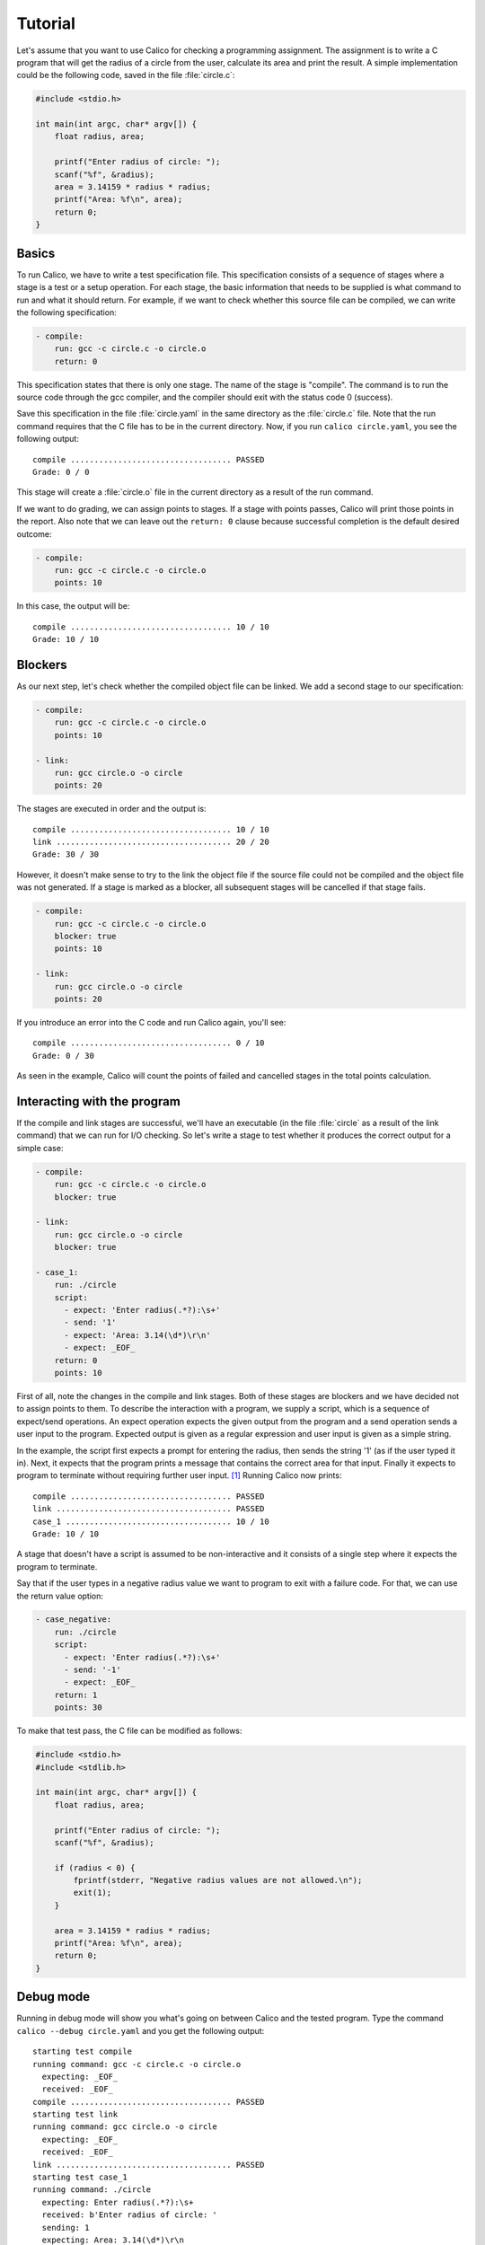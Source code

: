 Tutorial
========

Let's assume that you want to use Calico for checking a programming assignment.
The assignment is to write a C program that will get the radius of a circle
from the user, calculate its area and print the result. A simple implementation
could be the following code, saved in the file :file:`circle.c`:

.. code-block:: c

   #include <stdio.h>

   int main(int argc, char* argv[]) {
       float radius, area;

       printf("Enter radius of circle: ");
       scanf("%f", &radius);
       area = 3.14159 * radius * radius;
       printf("Area: %f\n", area);
       return 0;
   }

Basics
------

To run Calico, we have to write a test specification file. This specification
consists of a sequence of stages where a stage is a test or a setup operation.
For each stage, the basic information that needs to be supplied is what
command to run and what it should return. For example, if we want to check
whether this source file can be compiled, we can write the following
specification:

.. code-block:: yaml

   - compile:
       run: gcc -c circle.c -o circle.o
       return: 0

This specification states that there is only one stage. The name of the stage
is "compile". The command is to run the source code through the gcc compiler,
and the compiler should exit with the status code 0 (success).

Save this specification in the file :file:`circle.yaml` in the same
directory as the :file:`circle.c` file. Note that the run command requires
that the C file has to be in the current directory. Now, if you run
``calico circle.yaml``, you see the following output::

   compile .................................. PASSED
   Grade: 0 / 0

This stage will create a :file:`circle.o` file in the current directory
as a result of the run command.

If we want to do grading, we can assign points to stages. If a stage with
points passes, Calico will print those points in the report. Also note that
we can leave out the ``return: 0`` clause because successful completion
is the default desired outcome:

.. code-block:: yaml

   - compile:
       run: gcc -c circle.c -o circle.o
       points: 10

In this case, the output will be::

   compile .................................. 10 / 10
   Grade: 10 / 10

Blockers
--------

As our next step, let's check whether the compiled object file can be linked.
We add a second stage to our specification:

.. code-block:: yaml

   - compile:
       run: gcc -c circle.c -o circle.o
       points: 10

   - link:
       run: gcc circle.o -o circle
       points: 20

The stages are executed in order and the output is::

   compile .................................. 10 / 10
   link ..................................... 20 / 20
   Grade: 30 / 30

However, it doesn't make sense to try to the link the object file
if the source file could not be compiled and the object file was not generated.
If a stage is marked as a blocker, all subsequent stages will be cancelled
if that stage fails.

.. code-block:: yaml

   - compile:
       run: gcc -c circle.c -o circle.o
       blocker: true
       points: 10

   - link:
       run: gcc circle.o -o circle
       points: 20

If you introduce an error into the C code and run Calico again, you'll see::

   compile .................................. 0 / 10
   Grade: 0 / 30

As seen in the example, Calico will count the points of failed and cancelled
stages in the total points calculation.

Interacting with the program
----------------------------

If the compile and link stages are successful, we'll have an executable
(in the file :file:`circle` as a result of the link command) that we can run
for I/O checking. So let's write a stage to test whether it produces
the correct output for a simple case:

.. code-block:: yaml

   - compile:
       run: gcc -c circle.c -o circle.o
       blocker: true

   - link:
       run: gcc circle.o -o circle
       blocker: true

   - case_1:
       run: ./circle
       script:
         - expect: 'Enter radius(.*?):\s+'
         - send: '1'
         - expect: 'Area: 3.14(\d*)\r\n'
         - expect: _EOF_
       return: 0
       points: 10

First of all, note the changes in the compile and link stages. Both of these
stages are blockers and we have decided not to assign points to them.
To describe the interaction with a program, we supply a script,
which is a sequence of expect/send operations. An expect operation expects
the given output from the program and a send operation sends a user input
to the program. Expected output is given as a regular expression and user input
is given as a simple string.

In the example, the script first expects a prompt for entering the radius,
then sends the string '1' (as if the user typed it in). Next, it expects
that the program prints a message that contains the correct area for that
input. Finally it expects to program to terminate without requiring further
user input. [#eof]_ Running Calico now prints::

   compile .................................. PASSED
   link ..................................... PASSED
   case_1 ................................... 10 / 10
   Grade: 10 / 10

A stage that doesn't have a script is assumed to be non-interactive
and it consists of a single step where it expects the program to terminate.

Say that if the user types in a negative radius value we want to program
to exit with a failure code. For that, we can use the return value option:

.. code-block:: yaml

   - case_negative:
       run: ./circle
       script:
         - expect: 'Enter radius(.*?):\s+'
         - send: '-1'
         - expect: _EOF_
       return: 1
       points: 30

To make that test pass, the C file can be modified as follows:

.. code-block:: c

   #include <stdio.h>
   #include <stdlib.h>

   int main(int argc, char* argv[]) {
       float radius, area;

       printf("Enter radius of circle: ");
       scanf("%f", &radius);

       if (radius < 0) {
           fprintf(stderr, "Negative radius values are not allowed.\n");
           exit(1);
       }

       area = 3.14159 * radius * radius;
       printf("Area: %f\n", area);
       return 0;
   }

Debug mode
----------

Running in debug mode will show you what's going on between Calico and
the tested program. Type the command ``calico --debug circle.yaml``
and you get the following output::

   starting test compile
   running command: gcc -c circle.c -o circle.o
     expecting: _EOF_
     received: _EOF_
   compile .................................. PASSED
   starting test link
   running command: gcc circle.o -o circle
     expecting: _EOF_
     received: _EOF_
   link ..................................... PASSED
   starting test case_1
   running command: ./circle
     expecting: Enter radius(.*?):\s+
     received: b'Enter radius of circle: '
     sending: 1
     expecting: Area: 3.14(\d*)\r\n
     received: b'Area: 3.141590\r\n'
     expecting: _EOF_
     received: _EOF_
   case_1 ................................... 10 / 10
   Grade: 10 / 10

Timeouts
--------

It's possible that the tested program goes into an infinite loop or takes
too long to respond. For such cases, we would like to limit the amount of time
Calico should wait. Expect steps can have timeout comments that make this
possible:

.. code-block:: yaml

   - case_1:
       run: ./circle
       script:
         - expect: 'Enter radius(.*?):\s+'
         - send: '1'
         - expect: 'Area: 3.14(\d*)\r\n'      # timeout: 2
         - expect: _EOF_
       return: 0
       points: 10

In this example, after sending the user input, Calico will wait 2 seconds
for the program to print the area. If the program doesn't respond in that time,
the stage will fail. To test it, add a sleep statement to the C code and
run Calico in debug mode::

   starting test case_1
   running command: ./circle
     expecting: Enter radius(.*?):\s+
     received: b'Enter radius of circle: '
     sending: 1
     expecting (2s): Area: 3.14(\d*)\r\n
     received: b''
   FAILED: Timeout exceeded.
   case_1 ................................... 0 / 10

Run commands can also have timeout comments if the stage doesn't have a script.
In that case Calico will expect the program to terminate within that time
frame. If the stage has a script, the timeout comment for the run command
will be ignored. Timeout comments for other items such as send steps also
have no effect.

Hidden stages
-------------

To make sure that there are no object and executable files left over from
earlier runs, let's add an initialization stage to delete these generated
files. But we don't want this stage to be included in the report,
so we mark it as not visible:

.. code-block:: yaml

   - init:
       run: rm -f circle.o circle
       visible: false

   - compile:
       ...

Running Calico will leave out the "init" stage::

   compile .................................. PASSED
   link ..................................... PASSED
   case_1 ................................... 10 / 10
   case_negative ............................ 30 / 30
   Grade: 40 / 40

Running in debug mode will include the details about the hidden stages.

Jailing tests
-------------

To prevent the tested program from damaging the system, Calico runs
the stages in a restricted environment, if possible. For this to work,
the "fakechroot" command has to be in the path of executables. If this command
is available, stages that have names starting with "case\_" will be jailed
to the directory in which they are run and cannot access files in upper
directories.

.. [#eof]

   _EOF_ is a marker for end-of-file and expecting _EOF_ means
   expecting program termination.
